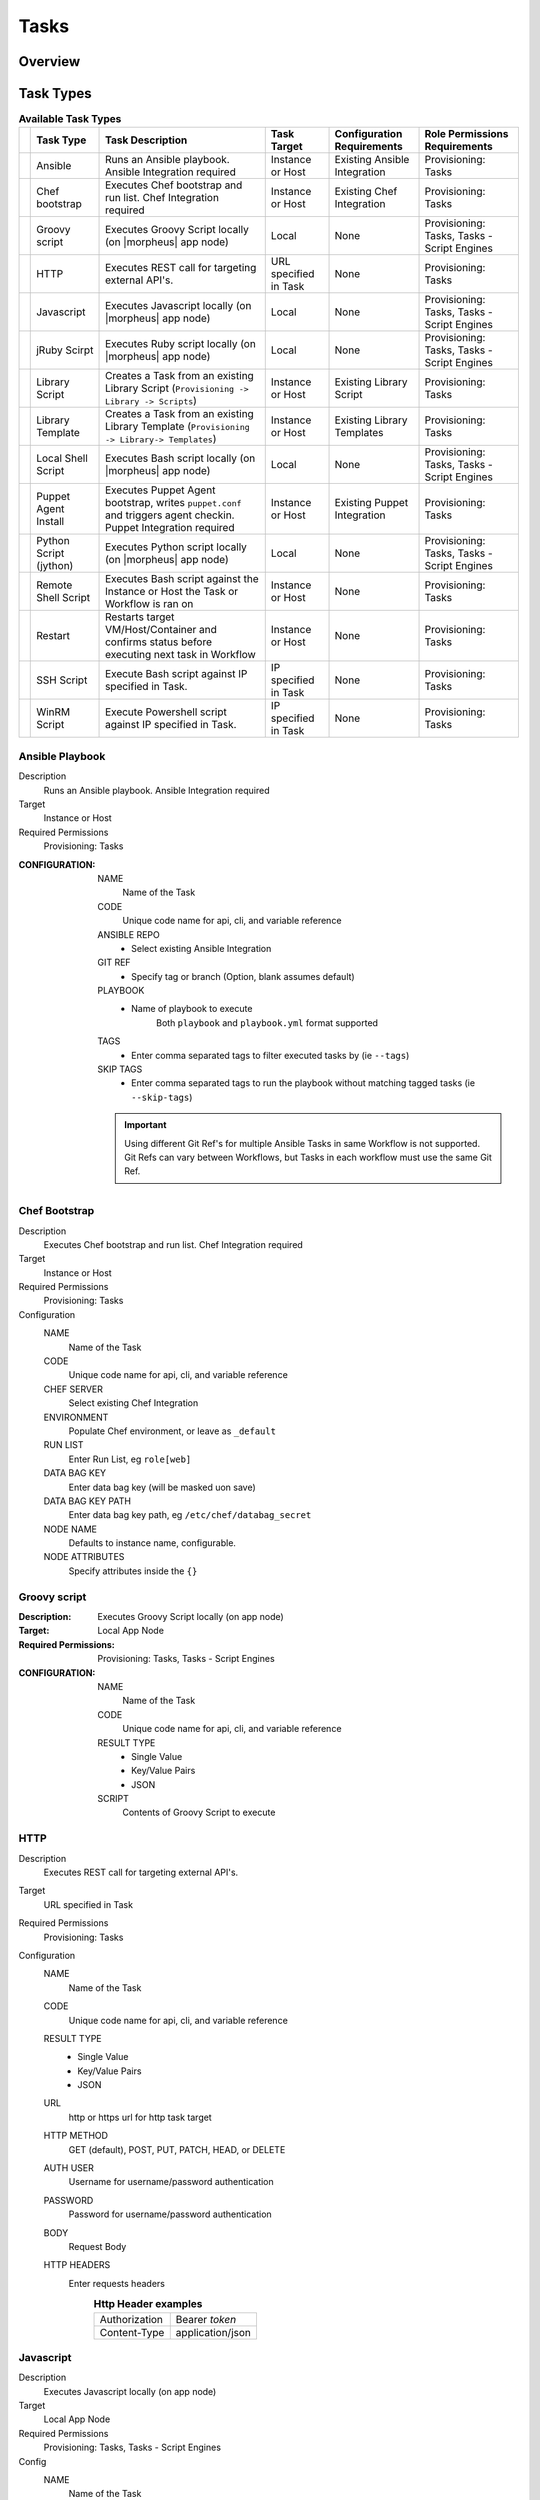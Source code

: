 Tasks
-----

.. |ansible| image:: /images/automation/tasks/ansible-e488f61cefa223236abd1b40af950439.png
.. |chef| image:: /images/automation/tasks/chef-66ca1aef7d659471d9219530dd576ce9.png
.. |groovy| image:: /images/automation/tasks/groovy-3ae2a0a8a649cf64717fc8b159d6836b.png
.. |http| image:: /images/automation/tasks/http-2d0ab035cb2ee622c520ad3e013e959d.png
.. |javascript| image:: /images/automation/tasks/javascript-1b4151066591cf1150ce76904e63dd04.png
.. |jruby| image:: /images/automation/tasks/jruby-3de7c63116cea7cce4116db537ac2458.png
.. |jython| image:: /images/automation/tasks/jython-842a43046c24ba18f4d78088bce6105f.png
.. |restart| image:: /images/automation/tasks/restart-9fefb1980aa7ff8ecd7f782f19376cda.png
.. |shellscript| image:: /images/automation/tasks/script-501d006c699c8ffbb471e05e1b975005.png
.. |template| image:: /images/automation/tasks/containerTemplate-cd1594dec2fd11d5709e12cb94e22d68.png
.. |ssh| image:: /images/automation/tasks/ssh-ab1b26b75b17c3ef85f99afdadeb0371.png
.. |winrm| image:: /images/automation/tasks/winrm-944c5bdddc2dc53b1c32dda533a09ee8.png
.. |libraryscript| image:: /images/automation/tasks/containerScript-5ec043b7a9611549f58ae27d9e9aa88a.png
.. |puppet| image:: /images/automation/tasks/puppet-d39e3a20a47d04a44d6d2a854b2acd65.png
.. |localscript| image:: /images/automation/tasks/localScript-bfbe0063e4e6c35ed1c4e5898c88e007.png

Overview
^^^^^^^^


Task Types
^^^^^^^^^^

.. list-table:: **Available Task Types**
   :header-rows: 1

   * -
     - Task Type
     - Task Description
     - Task Target
     - Configuration Requirements
     - Role Permissions Requirements
   * - |ansible|
     - Ansible
     - Runs an Ansible playbook. Ansible Integration required
     - Instance or Host
     - Existing Ansible Integration
     - Provisioning: Tasks
   * - |chef|
     - Chef bootstrap
     - Executes Chef bootstrap and run list. Chef Integration required
     - Instance or Host
     - Existing Chef Integration
     - Provisioning: Tasks
   * - |groovy|
     - Groovy script
     - Executes Groovy Script locally (on |morpheus| app node)
     - Local
     - None
     - Provisioning: Tasks, Tasks - Script Engines
   * - |http|
     - HTTP
     - Executes REST call for targeting external API's.
     - URL specified in Task
     - None
     - Provisioning: Tasks
   * - |javascript|
     - Javascript
     - Executes Javascript locally (on |morpheus| app node)
     - Local
     - None
     - Provisioning: Tasks, Tasks - Script Engines
   * - |jruby|
     - jRuby Scirpt
     - Executes Ruby script locally (on |morpheus| app node)
     - Local
     - None
     - Provisioning: Tasks, Tasks - Script Engines
   * - |libraryscript|
     - Library Script
     - Creates a Task from an existing Library Script (``Provisioning -> Library -> Scripts``)
     - Instance or Host
     - Existing Library Script
     - Provisioning: Tasks
   * - |template|
     - Library Template
     - Creates a Task from an existing Library Template (``Provisioning -> Library-> Templates``)
     - Instance or Host
     - Existing Library Templates
     - Provisioning: Tasks
   * - |localscript|
     - Local Shell Script
     - Executes Bash script locally (on |morpheus| app node)
     - Local
     - None
     - Provisioning: Tasks, Tasks - Script Engines
   * - |puppet|
     - Puppet Agent Install
     - Executes Puppet Agent bootstrap, writes ``puppet.conf`` and triggers agent checkin. Puppet Integration required
     - Instance or Host
     - Existing Puppet Integration
     - Provisioning: Tasks
   * - |jython|
     - Python Script (jython)
     - Executes Python script locally (on |morpheus| app node)
     - Local
     - None
     - Provisioning: Tasks, Tasks - Script Engines
   * - |shellscript|
     - Remote Shell Script
     - Executes Bash script against the Instance or Host the Task or Workflow is ran on
     - Instance or Host
     - None
     - Provisioning: Tasks
   * - |restart|
     - Restart
     - Restarts target VM/Host/Container and confirms status before executing next task in Workflow
     - Instance or Host
     - None
     - Provisioning: Tasks
   * - |ssh|
     - SSH Script
     - Execute Bash script against IP specified in Task.
     - IP specified in Task
     - None
     - Provisioning: Tasks
   * - |winrm|
     - WinRM Script
     - Execute Powershell script against IP specified in Task.
     - IP specified in Task
     - None
     - Provisioning: Tasks


|ansible| Ansible Playbook
``````````````````````````````````
Description
       Runs an Ansible playbook. Ansible Integration required
Target
       Instance or Host
Required Permissions
       Provisioning: Tasks
:CONFIGURATION:
   NAME
     Name of the Task
   CODE
     Unique code name for api, cli, and variable reference
   ANSIBLE REPO
    - Select existing Ansible Integration
   GIT REF
    - Specify tag or branch (Option, blank assumes default)
   PLAYBOOK
    - Name of playbook to execute
       Both ``playbook`` and ``playbook.yml`` format supported
   TAGS
    - Enter comma separated tags to filter executed tasks by (ie ``--tags``)
   SKIP TAGS
    - Enter comma separated tags to run the playbook without matching tagged tasks (ie ``--skip-tags``)

   .. IMPORTANT:: Using different Git Ref's for multiple Ansible Tasks in same Workflow is not supported. Git Refs can vary between Workflows, but Tasks in each workflow must use the same Git Ref.

|chef| Chef Bootstrap
````````````````````````````
Description
  Executes Chef bootstrap and run list. Chef Integration required
Target
  Instance or Host
Required Permissions
  Provisioning: Tasks
Configuration
  NAME
   Name of the Task
  CODE
    Unique code name for api, cli, and variable reference
  CHEF SERVER
    Select existing Chef Integration
  ENVIRONMENT 
    Populate Chef environment, or leave as ``_default``
  RUN LIST
    Enter Run List, eg ``role[web]``
  DATA BAG KEY
    Enter data bag key (will be masked uon save)
  DATA BAG KEY PATH
    Enter data bag key path, eg ``/etc/chef/databag_secret``
  NODE NAME
    Defaults to instance name, configurable.
  NODE ATTRIBUTES
    Specify attributes inside the ``{}``


|groovy| Groovy script
```````````````````````
:Description:
  Executes Groovy Script locally (on app node)
:Target:
  Local App Node
:Required Permissions:
  Provisioning: Tasks, Tasks - Script Engines
:CONFIGURATION:
  NAME
    Name of the Task
  CODE
    Unique code name for api, cli, and variable reference
  RESULT TYPE
    - Single Value
    - Key/Value Pairs
    - JSON
  SCRIPT
    Contents of Groovy Script to execute


|http| HTTP
```````````````````
Description
  Executes REST call for targeting external API's.
Target
  URL specified in Task
Required Permissions
  Provisioning: Tasks
Configuration
  NAME
    Name of the Task
  CODE
    Unique code name for api, cli, and variable reference
  RESULT TYPE
    - Single Value
    - Key/Value Pairs
    - JSON
  URL
    http or https url for http task target
  HTTP METHOD
    GET (default), POST, PUT, PATCH, HEAD, or DELETE
  AUTH USER
    Username for username/password authentication
  PASSWORD
    Password for username/password authentication
  BODY
    Request Body
  HTTP HEADERS
    Enter requests headers
      .. list-table:: **Http Header examples**

         * - Authorization
           - Bearer `token`
         * - Content-Type
           - application/json

|javascript| Javascript
```````````````````````
Description
  Executes Javascript locally (on app node)
Target
  Local App Node
Required Permissions
  Provisioning: Tasks, Tasks - Script Engines
Config
  NAME
    Name of the Task
  CODE
    Unique code name for api, cli, and variable reference
  RESULT TYPE
    - Single Value
    - Key/Value Pairs
    - JSON
  SCRIPT
    Contents of Javascript to execute


|jruby| jRuby Script
````````````````````````````
Description
  Executes Ruby script locally (on app node)
Target
  Local App Node
Required Permissions
  Provisioning: Tasks, Tasks - Script Engines
Configuration
  NAME
    Name of the Task
  CODE
    Unique code name for api, cli, and variable reference
  RESULT TYPE
    - Single Value
    - Key/Value Pairs
    - JSON
  SCRIPT
    Contents of jRuby Script to execute


|libraryscript| Library Script
```````````````````````````````
Description
  Creates a Task for an existing Library Script (``Provisioning -> Library -> Scripts``)
Target
  Instance or Host
Required Permissions
  Provisioning: Tasks
Configuration
  NAME
    Name of the Task
  CODE
    Unique code name for api, cli, and variable reference
  RESULT TYPE
    - Single Value
    - Key/Value Pairs
    - JSON
  SCRIPT
    Search for and select existing Library Script

|template| Library Template
```````````````````````````````
Description
  Creates a Task for an existing Library Template (``Provisioning -> Library-> Templates``)
Target
  Instance or Host
Required Permissions
  Provisioning: Tasks
Configuration
  NAME
    Name of the Task
  CODE
    Unique code name for api, cli, and variable reference
  TEMPLATE
    Search for and select existing Library Template

|localscript| Local Shell Script
`````````````````````````````````
Description
  Executes Bash script locally (on |morpheus| app node)
Target
  Local App Node
Required Permissions
  Provisioning: Tasks, Tasks - Script Engines
Configuration
  NAME
    Name of the Task
  CODE
    Unique code name for api, cli, and variable reference
  RESULT TYPE
    - Single Value
    - Key/Value Pairs
    - JSON
  GIT REPO
    Select a Git Repo which can be referenced in the Script.
  GIT REF
    Specify git ref such as branch
  SCRIPT
    Bash Script to execute. If a Git Repo is specified, files in the repo can be called in the script.

|puppet| Puppet Agent Install
```````````````````````````````````
Description
  Executes Puppet Agent bootstrap, writes ``puppet.conf`` and triggers agent checkin. Puppet Integration required
Target
  Instance or Host
Required Permissions
  Provisioning: Tasks
Configuration
  NAME
    Name of the Task
  PUPPET MASTER
    Select Puppet Master from existing Puppet Integration
  PUPPET NODE NAME
    Enter Puppet Node Name. Variables supported eg. ``"<%= instance.name %>"``
  PUPPET ENVIRONMENT
    Enter Puppet Env. eg. ``production``


|jython| Python Script (jython)
`````````````````````````````````````
Description
  Executes Python script locally (on app node)
Target
  Local App Node
Required Permissions
  Provisioning: Tasks, Tasks - Script Engines
Config
  NAME
    Name of the Task
  CODE
    Unique code name for api, cli, and variable reference
  TYPE
    Python Script (jython)
  RESULT TYPE
    - Single Value
    - Key/Value Pairs
    - JSON
  SCRIPT
    Python Script (jython) Script to execute

|shellscript| Remote Shell Script
``````````````````````````````````
Description
  Executes Bash script against the Instance or Host the Task or Workflow is ran on
Target
  Instance or Host
Required Permissions
  Provisioning: Tasks
:CONFIGURATION:
  NAME
    Name of the Task
  CODE
    Unique code name for api, cli, and variable reference
  RESULT TYPE
    - Single Value
    - Key/Value Pairs
    - JSON
  SCRIPT
    Enter Bash Script to execute

|restart| Restart
``````````````````````
Description
  Specifically for use in Workflows after a task that requires a restart, the Restart task executes a restart on the target Instance or Host. Morpheus will wait until the restart is complete to execute the next task in the workflow phase.
Target
  Instance or Host
Required Permissions
  Provisioning: Tasks
Config
  NAME
    Name of the Task
  CODE
    Unique code name for api, cli, and variable reference

|ssh| SSH Script
`````````````````````````
Description
  Execute Bash script against IP specified in Task.
Target
  IP specified in Task
Required Permissions
  Provisioning: Tasks
Config
  NAME
    Name of the Task
  CODE
    Unique code name for api, cli, and variable reference
  RESULT TYPE
    - Single Value
    - Key/Value Pairs
    - JSON
  IP ADDRESS
    IP Address of the ssh task target
  PORT
    SSH port for ssh task target (22 default)
  KEY
    Select existing Keypair for key auth
  USERNAME
    Username for ssh task target
  PASSWORD
    Password for ssh task target
  SCRIPT
    Enter Bash Script to execute


|winrm| WinRM Script
```````````````````````````
Description
  Execute Powershell script against IP specified in Task.
Target
  IP specified in Task
Required Permissions
  Provisioning: Tasks
Config
  NAME
    Name of the Task
  CODE
    Unique code name for api, cli, and variable reference
  RESULT TYPE
    - Single Value
    - Key/Value Pairs
    - JSON
  IP ADDRESS
    IP Address of the WinRM task target
  PORT
    SSH port for WinRM task target (5985 default)
  USERNAME
    Username for WinRM task target
  PASSWORD
    Password for WinRM task target
  SCRIPT
    Enter Script to execute

To Add Tasks:
^^^^^^^^^^^^^

#. Select the Provisioning link in the navigation bar.
#. Select Automation from the sub-navigation menu.
#. Click the :guilabel:`Add` button.
#. From the New Task Wizard input a name for the task.
#. Select the type of task from from the type dropdown.
#. Input the appropriate details dependent on the task type you selected from the dropdown.
#. Save

Edit Task
^^^^^^^^^

#. Select the Provisioning link in the navigation bar.
#. Select Automation from the sub-navigation menu.
#. Click the Edit icon on the row of the task you wish to edit.
#. Modify information as needed.
#. Click the Save Changes button to save.

Delete Task
^^^^^^^^^^^

#. Select the Provisioning link in the navigation bar.
#. Select Automation from the sub-navigation menu.
#. Click the Delete icon on the row of the task you wish to delete.
